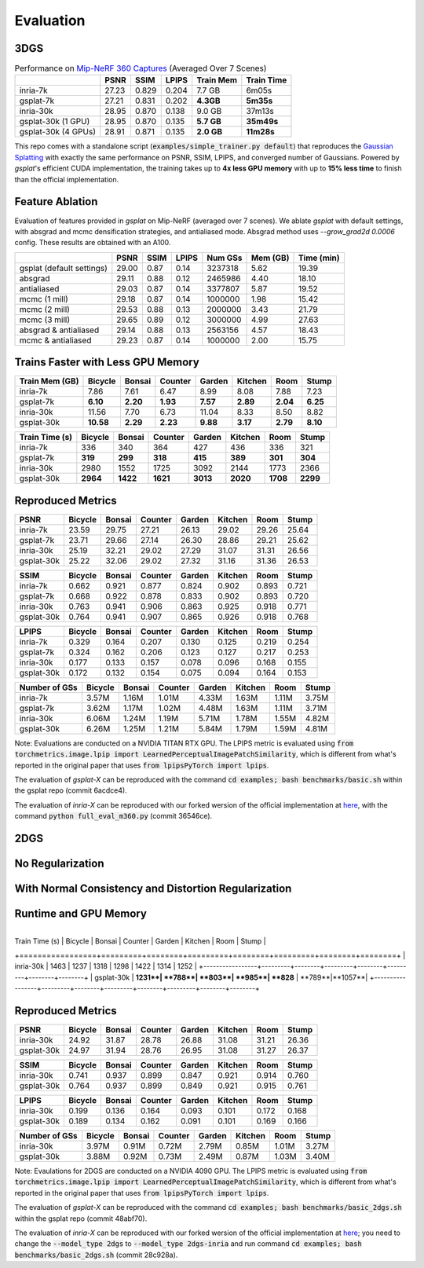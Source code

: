 Evaluation
===================================

3DGS
----------------------------------------------

.. table:: Performance on `Mip-NeRF 360 Captures <https://jonbarron.info/mipnerf360/>`_ (Averaged Over 7 Scenes)

    +---------------------+-------+-------+-------+------------------+------------+
    |                     | PSNR  | SSIM  | LPIPS | Train Mem        | Train Time |
    +=====================+=======+=======+=======+==================+============+
    | inria-7k            | 27.23 | 0.829 | 0.204 | 7.7 GB           | 6m05s      |
    +---------------------+-------+-------+-------+------------------+------------+
    | gsplat-7k           | 27.21 | 0.831 | 0.202 | **4.3GB**        | **5m35s**  |
    +---------------------+-------+-------+-------+------------------+------------+
    | inria-30k           | 28.95 | 0.870 | 0.138 | 9.0 GB           | 37m13s     |
    +---------------------+-------+-------+-------+------------------+------------+
    | gsplat-30k (1 GPU)  | 28.95 | 0.870 | 0.135 | **5.7 GB**       | **35m49s** |
    +---------------------+-------+-------+-------+------------------+------------+
    | gsplat-30k (4 GPUs) | 28.91 | 0.871 | 0.135 | **2.0 GB**       | **11m28s** |
    +---------------------+-------+-------+-------+------------------+------------+

This repo comes with a standalone script (:code:`examples/simple_trainer.py default`) that reproduces 
the `Gaussian Splatting <https://repo-sam.inria.fr/fungraph/3d-gaussian-splatting/>`_ with
exactly the same performance on PSNR, SSIM, LPIPS, and converged number of Gaussians. 
Powered by `gsplat`'s efficient CUDA implementation, the training takes up to 
**4x less GPU memory** with up to **15% less time** to finish than the official implementation.

Feature Ablation
----------------------------------------------
Evaluation of features provided in `gsplat` on Mip-NeRF (averaged over 7 scenes). We ablate `gsplat` with default settings, with absgrad and mcmc densification strategies, and antialiased mode.
Absgrad method uses `--grow_grad2d 0.0006` config. These results are obtained with an A100.

+-----------------------------+-------+-------+-------+----------+---------+------------+
|                             | PSNR  | SSIM  | LPIPS | Num GSs  | Mem (GB)| Time (min) |
+=============================+=======+=======+=======+==========+=========+============+
| gsplat (default settings)   | 29.00 | 0.87  | 0.14  | 3237318  | 5.62    | 19.39      |
+-----------------------------+-------+-------+-------+----------+---------+------------+
| absgrad                     | 29.11 | 0.88  | 0.12  | 2465986  | 4.40    | 18.10      |
+-----------------------------+-------+-------+-------+----------+---------+------------+
| antialiased                 | 29.03 | 0.87  | 0.14  | 3377807  | 5.87    | 19.52      |
+-----------------------------+-------+-------+-------+----------+---------+------------+
| mcmc  (1 mill)              | 29.18 | 0.87  | 0.14  | 1000000  | 1.98    | 15.42      |
+-----------------------------+-------+-------+-------+----------+---------+------------+
| mcmc  (2 mill)              | 29.53 | 0.88  | 0.13  | 2000000  | 3.43    | 21.79      |
+-----------------------------+-------+-------+-------+----------+---------+------------+
| mcmc  (3 mill)              | 29.65 | 0.89  | 0.12  | 3000000  | 4.99    | 27.63      |
+-----------------------------+-------+-------+-------+----------+---------+------------+
| absgrad & antialiased       | 29.14 | 0.88  | 0.13  | 2563156  | 4.57    | 18.43      |
+-----------------------------+-------+-------+-------+----------+---------+------------+
| mcmc & antialiased          | 29.23 | 0.87  | 0.14  | 1000000  | 2.00    | 15.75      |
+-----------------------------+-------+-------+-------+----------+---------+------------+


Trains Faster with Less GPU Memory
----------------------------------------------

+-----------------+---------+--------+---------+--------+---------+--------+--------+
| Train Mem (GB)  | Bicycle | Bonsai | Counter | Garden | Kitchen |  Room  | Stump  |
+=================+=========+========+=========+========+=========+========+========+
| inria-7k        |    7.86 |   7.61 |    6.47 |   8.99 |    8.08 |  7.88  |  7.23  |
+-----------------+---------+--------+---------+--------+---------+--------+--------+
| gsplat-7k       | **6.10**|**2.20**|**1.93** |**7.57**|**2.89** |**2.04**|**6.25**|
+-----------------+---------+--------+---------+--------+---------+--------+--------+
| inria-30k       |   11.56 |   7.70 |    6.73 |  11.04 |    8.33 |  8.50  |  8.82  |
+-----------------+---------+--------+---------+--------+---------+--------+--------+
| gsplat-30k      |**10.58**|**2.29**| **2.23**|**9.88**| **3.17**|**2.79**|**8.10**|
+-----------------+---------+--------+---------+--------+---------+--------+--------+

+-----------------+---------+--------+---------+--------+---------+--------+--------+
| Train Time (s)  | Bicycle | Bonsai | Counter | Garden | Kitchen |  Room  | Stump  |
+=================+=========+========+=========+========+=========+========+========+
| inria-7k        |    336  |   340  |    364  |    427 |    436  |  336   |  321   |
+-----------------+---------+--------+---------+--------+---------+--------+--------+
| gsplat-7k       |  **319**| **299**|  **318**| **415**|  **389**|**301** |**304** |
+-----------------+---------+--------+---------+--------+---------+--------+--------+
| inria-30k       |   2980  |   1552 |    1725 |   3092 |    2144 |  1773  |  2366  |
+-----------------+---------+--------+---------+--------+---------+--------+--------+
| gsplat-30k      | **2964**|**1422**| **1621**|**3013**|**2020** |**1708**|**2299**|
+-----------------+---------+--------+---------+--------+---------+--------+--------+

Reproduced Metrics
-------------------

+------------+---------+--------+---------+--------+---------+-------+-------+
| PSNR       | Bicycle | Bonsai | Counter | Garden | Kitchen |  Room | Stump |
+============+=========+========+=========+========+=========+=======+=======+
| inria-7k   |   23.59 |  29.75 |   27.21 |  26.13 |   29.02 | 29.26 | 25.64 |
+------------+---------+--------+---------+--------+---------+-------+-------+
| gsplat-7k  |   23.71 |  29.66 |   27.14 |  26.30 |   28.86 | 29.21 | 25.62 |
+------------+---------+--------+---------+--------+---------+-------+-------+
| inria-30k  |   25.19 |  32.21 |   29.02 |  27.29 |   31.07 | 31.31 | 26.56 |
+------------+---------+--------+---------+--------+---------+-------+-------+
| gsplat-30k |   25.22 |  32.06 |   29.02 |  27.32 |   31.16 | 31.36 | 26.53 |
+------------+---------+--------+---------+--------+---------+-------+-------+

+------------+---------+--------+---------+--------+---------+-------+-------+
| SSIM       | Bicycle | Bonsai | Counter | Garden | Kitchen |  Room | Stump |
+============+=========+========+=========+========+=========+=======+=======+
| inria-7k   | 0.662   | 0.921  | 0.877   | 0.824  | 0.902   | 0.893 | 0.721 |
+------------+---------+--------+---------+--------+---------+-------+-------+
| gsplat-7k  | 0.668   | 0.922  | 0.878   | 0.833  | 0.902   | 0.893 | 0.720 |
+------------+---------+--------+---------+--------+---------+-------+-------+
| inria-30k  | 0.763   | 0.941  | 0.906   | 0.863  | 0.925   | 0.918 | 0.771 |
+------------+---------+--------+---------+--------+---------+-------+-------+
| gsplat-30k | 0.764   | 0.941  | 0.907   | 0.865  | 0.926   | 0.918 | 0.768 |
+------------+---------+--------+---------+--------+---------+-------+-------+

+------------+---------+--------+---------+--------+---------+-------+-------+
| LPIPS      | Bicycle | Bonsai | Counter | Garden | Kitchen |  Room | Stump |
+============+=========+========+=========+========+=========+=======+=======+
| inria-7k   | 0.329   | 0.164  | 0.207   | 0.130  | 0.125   | 0.219 | 0.254 |
+------------+---------+--------+---------+--------+---------+-------+-------+
| gsplat-7k  | 0.324   | 0.162  | 0.206   | 0.123  | 0.127   | 0.217 | 0.253 |
+------------+---------+--------+---------+--------+---------+-------+-------+
| inria-30k  | 0.177   | 0.133  | 0.157   | 0.078  | 0.096   | 0.168 | 0.155 |
+------------+---------+--------+---------+--------+---------+-------+-------+
| gsplat-30k | 0.172   | 0.132  | 0.154   | 0.075  | 0.094   | 0.164 | 0.153 |
+------------+---------+--------+---------+--------+---------+-------+-------+

+-----------------+---------+--------+---------+--------+---------+-------+-------+
| Number of GSs   | Bicycle | Bonsai | Counter | Garden | Kitchen |  Room | Stump |
+=================+=========+========+=========+========+=========+=======+=======+
| inria-7k        |   3.57M |  1.16M |   1.01M |  4.33M |   1.63M | 1.11M | 3.75M |
+-----------------+---------+--------+---------+--------+---------+-------+-------+
| gsplat-7k       |   3.62M |  1.17M |   1.02M |  4.48M |   1.63M | 1.11M | 3.71M |
+-----------------+---------+--------+---------+--------+---------+-------+-------+
| inria-30k       |   6.06M |  1.24M |   1.19M |  5.71M |   1.78M | 1.55M | 4.82M |
+-----------------+---------+--------+---------+--------+---------+-------+-------+
| gsplat-30k      |   6.26M |  1.25M |   1.21M |  5.84M |   1.79M | 1.59M | 4.81M |
+-----------------+---------+--------+---------+--------+---------+-------+-------+

Note: Evaluations are conducted on a NVIDIA TITAN RTX GPU. The LPIPS metric is evaluated
using :code:`from torchmetrics.image.lpip import LearnedPerceptualImagePatchSimilarity`, which
is different from what's reported in the original paper that uses 
:code:`from lpipsPyTorch import lpips`.

The evaluation of `gsplat-X` can be reproduced with the command 
:code:`cd examples; bash benchmarks/basic.sh` 
within the gsplat repo (commit 6acdce4). 

The evaluation of `inria-X` can be 
reproduced with our forked wersion of the official implementation at 
`here <https://github.com/liruilong940607/gaussian-splatting/tree/benchmark>`_, 
with the command :code:`python full_eval_m360.py` (commit 36546ce).

2DGS
----------------------------------------------

No Regularization
----------------------------------------------
.. table:: Performance on `Mip-NeRF 360 Captures <https://jonbarron.info/mipnerf360/>`_ (Averaged Over 7 Scenes)

    +---------------------+-------+-------+-------+------------------+------------+
    |                     | PSNR  | SSIM  | LPIPS | Train Mem        | Train Time |
    +=====================+=======+=======+=======+==================+============+
    | inria-30k           | 28.73 | 0.860 | 0.148 | 3.73 GB           | 22m16s    |
    +---------------------+-------+-------+-------+------------------+------------+
    | gsplat-30k          | 28.76 | 0.867 | 0.145 | **3.70 GB**       | **15m44s** |
    +---------------------+-------+-------+-------+------------------+------------+

With Normal Consistency and Distortion Regularization
------------------------------------------------------
    +---------------------+-------+-------+-------+------------------+------------+
    |                     | PSNR  | SSIM  | LPIPS | Train Mem        | Train Time |
    +=====================+=======+=======+=======+==================+============+
    | inria-30k           | 28.05 | 0.848 | 0.186 | 3.76 GB           | 22m06s    |
    +---------------------+-------+-------+-------+------------------+------------+
    | gsplat-30k          | 27.80 | 0.842 | 0.169 | **3.61 GB**       | **16m44s** |
    +---------------------+-------+-------+-------+------------------+------------+

Runtime and GPU Memory
----------------------------------------------
+-----------------+---------+--------+---------+--------+---------+--------+--------+
| Train Mem (GB)  | Bicycle | Bonsai | Counter | Garden | Kitchen |  Room  | Stump  |
+=================+=========+========+=========+========+=========+========+========+
| inria-30k       |**6.74**|   2.27 |    2.06 |  4.79 |    2.25 |  2.40   |**5.58**|
+-----------------+---------+--------+---------+--------+---------+--------+--------+
| gsplat-30k      |   6.89 |**2.19**| **1.93**|**4.48**| **2.14**|**2.30**|  6.00  |
+-----------------+---------+--------+---------+--------+---------+--------+--------+

 +-----------------+---------+--------+---------+--------+---------+--------+--------+
| Train Time (s)  | Bicycle | Bonsai | Counter | Garden | Kitchen |  Room  | Stump  |
+=================+=========+========+=========+========+=========+========+========+
| inria-30k       |   1463  |   1237 |   1318  |   1298 |    1422 |  1314  |  1252  |
+-----------------+---------+--------+---------+--------+---------+--------+--------+
| gsplat-30k      | **1231**| **788**|  **803**| **985**| **828** | **789**|**1057**|
+-----------------+---------+--------+---------+--------+---------+--------+--------+


Reproduced Metrics
----------------------------------------------
+------------+---------+--------+---------+--------+---------+-------+-------+
| PSNR       | Bicycle | Bonsai | Counter | Garden | Kitchen |  Room | Stump |
+============+=========+========+=========+========+=========+=======+=======+
| inria-30k  |   24.92 |  31.87 |   28.78 |  26.88 |   31.08 | 31.21 | 26.36 |
+------------+---------+--------+---------+--------+---------+-------+-------+
| gsplat-30k |   24.97 |  31.94 |   28.76 |  26.95 |   31.08 | 31.27 | 26.37 |
+------------+---------+--------+---------+--------+---------+-------+-------+

+------------+---------+--------+---------+--------+---------+-------+-------+
| SSIM       | Bicycle | Bonsai | Counter | Garden | Kitchen |  Room | Stump |
+============+=========+========+=========+========+=========+=======+=======+
| inria-30k  | 0.741   | 0.937  | 0.899   | 0.847  | 0.921   | 0.914 | 0.760 |
+------------+---------+--------+---------+--------+---------+-------+-------+
| gsplat-30k | 0.764   | 0.937  | 0.899   | 0.849  | 0.921   | 0.915 | 0.761 |
+------------+---------+--------+---------+--------+---------+-------+-------+

+------------+---------+--------+---------+--------+---------+-------+-------+
| LPIPS      | Bicycle | Bonsai | Counter | Garden | Kitchen |  Room | Stump |
+============+=========+========+=========+========+=========+=======+=======+
| inria-30k  | 0.199   | 0.136  | 0.164   | 0.093  | 0.101   | 0.172 | 0.168 |
+------------+---------+--------+---------+--------+---------+-------+-------+
| gsplat-30k | 0.189   | 0.134  | 0.162   | 0.091  | 0.101   | 0.169 | 0.166 |
+------------+---------+--------+---------+--------+---------+-------+-------+

+-----------------+---------+--------+---------+--------+---------+-------+-------+
| Number of GSs   | Bicycle | Bonsai | Counter | Garden | Kitchen |  Room | Stump |
+=================+=========+========+=========+========+=========+=======+=======+
| inria-30k       |   3.97M |  0.91M |   0.72M |  2.79M |   0.85M | 1.01M | 3.27M |
+-----------------+---------+--------+---------+--------+---------+-------+-------+
| gsplat-30k      |   3.88M |  0.92M |   0.73M |  2.49M |   0.87M | 1.03M | 3.40M |
+-----------------+---------+--------+---------+--------+---------+-------+-------+

Note: Evaulations for 2DGS are conducted on a NVIDIA 4090 GPU. The LPIPS metric is evaluated
using :code:`from torchmetrics.image.lpip import LearnedPerceptualImagePatchSimilarity`, which
is different from what's reported in the original paper that uses 
:code:`from lpipsPyTorch import lpips`.

The evaluation of `gsplat-X` can be reproduced with the command 
:code:`cd examples; bash benchmarks/basic_2dgs.sh` 
within the gsplat repo (commit 48abf70). 

The evaluation of `inria-X` can be 
reproduced with our forked wersion of the official implementation at 
`here <https://github.com/hbb1/diff-surfel-rasterization/commit/28c928a36ea19407cd9754d068bd9a9535216979>`_;
you need to change the :code:`--model_type 2dgs` to :code:`--model_type 2dgs-inria` and 
run command :code:`cd examples; bash benchmarks/basic_2dgs.sh` (commit 28c928a).